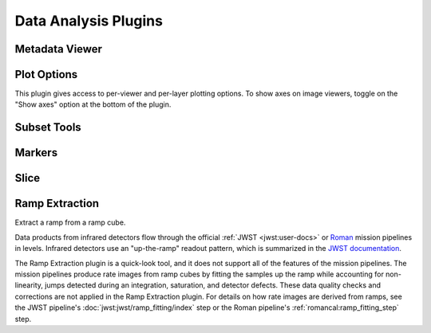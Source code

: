 *********************
Data Analysis Plugins
*********************



.. _rampviz-metadata-viewer:

Metadata Viewer
===============

.. seealso::

    :ref:`Metadata Viewer <imviz_metadata-viewer>`
        Documentation on using the metadata viewer.


.. _rampviz-plot-options:

Plot Options
============

This plugin gives access to per-viewer and per-layer plotting options.
To show axes on image viewers, toggle on the "Show axes" option at the bottom of the plugin.

.. seealso::

    :ref:`Image Plot Options <imviz-display-settings>`
        Documentation on Imviz display settings in the Jdaviz viewers.

.. _rampviz-subset-plugin:

Subset Tools
============

.. seealso::

    :ref:`Subset Tools <imviz-subset-plugin>`
        Imviz documentation describing the concept of subsets in Jdaviz.


Markers
=======

.. seealso::

    :ref:`Markers <markers-plugin>`
        Imviz documentation describing the markers plugin.

.. _rampviz-slice:

Slice
=====

.. seealso::

    :ref:`Slice <slice>`
        Documentation on using the Slice plugin.

.. _ramp-extraction:

Ramp Extraction
===============

Extract a ramp from a ramp cube.

Data products from infrared detectors flow through the official
:ref:`JWST <jwst:user-docs>` or
`Roman <https://roman-pipeline.readthedocs.io/en/latest/>`_ mission pipelines in levels. Infrared detectors use
an "up-the-ramp" readout pattern, which is summarized in the
`JWST documentation <https://jwst-docs.stsci.edu/understanding-exposure-times>`_.

The Ramp Extraction plugin is a quick-look tool, and it does not support all of the features of the mission pipelines.
The mission pipelines produce rate images from ramp cubes by fitting the samples up the ramp while accounting for
non-linearity, jumps detected during an integration, saturation, and detector defects. These data quality checks and
corrections are not applied in the Ramp Extraction plugin. For details on how rate images are derived from ramps, see
the JWST pipeline's :doc:`jwst:jwst/ramp_fitting/index` step or the Roman pipeline's
:ref:`romancal:ramp_fitting_step` step.
